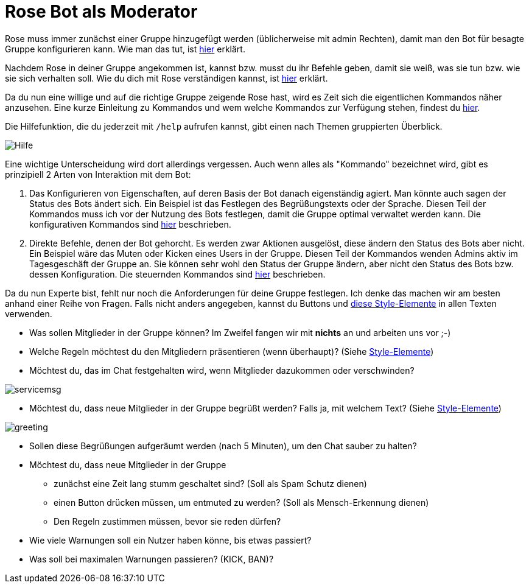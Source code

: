 = Rose Bot als Moderator

Rose muss immer zunächst einer Gruppe hinzugefügt werden (üblicherweise mit admin Rechten), damit man den Bot für besagte Gruppe konfigurieren kann. Wie man das tut, ist link:Installation.adoc[hier] erklärt.

Nachdem Rose in deiner Gruppe angekommen ist, kannst bzw. musst du ihr Befehle geben, damit sie weiß, was sie tun bzw. wie sie sich verhalten soll. Wie du dich mit Rose verständigen kannst, ist link:Kommunikation.adoc[hier] erklärt.

Da du nun eine willige und auf die richtige Gruppe zeigende Rose hast, wird es Zeit sich die eigentlichen Kommandos näher anzusehen. Eine kurze Einleitung zu Kommandos und wem welche Kommandos zur Verfügung stehen, findest du link:Kommandos.adoc[hier]. 

Die Hilfefunktion, die du jederzeit mit `/help` aufrufen kannst, gibt einen nach Themen gruppierten Überblick.

[.center.text-center]
image::images/admin-help.png[Hilfe]

Eine wichtige Unterscheidung wird dort allerdings vergessen. Auch wenn alles als "Kommando" bezeichnet wird, gibt es prinzipiell 2 Arten von Interaktion mit dem Bot:

. Das Konfigurieren von Eigenschaften, auf deren Basis der Bot danach eigenständig agiert. Man könnte auch sagen der Status des Bots ändert sich. Ein Beispiel ist das Festlegen des Begrüßungstexts oder der Sprache. Diesen Teil der Kommandos muss ich vor der Nutzung des Bots festlegen, damit die Gruppe optimal verwaltet werden kann. Die konfigurativen Kommandos sind link:Konfiguration.adoc[hier] beschrieben.

. Direkte Befehle, denen der Bot gehorcht. Es werden zwar Aktionen ausgelöst, diese ändern den Status des Bots aber nicht. Ein Beispiel wäre das Muten oder Kicken eines Users in der Gruppe. Diesen Teil der Kommandos wenden Admins aktiv im Tagesgeschäft der Gruppe an. Sie können sehr wohl den Status der Gruppe ändern, aber nicht den Status des Bots bzw. dessen Konfiguration. Die steuernden Kommandos sind link:Steuerung.adoc[hier] beschrieben.

Da du nun Experte bist, fehlt nur noch die Anforderungen für deine Gruppe festlegen. Ich denke das machen wir am besten anhand einer Reihe von Fragen. Falls nicht anders angegeben, kannst du Buttons und link:Markdown.adoc[diese Style-Elemente] in allen Texten verwenden.

* Was sollen Mitglieder in der Gruppe können? Im Zweifel fangen wir mit *nichts* an und arbeiten uns vor ;-)

* Welche Regeln möchtest du den Mitgliedern präsentieren (wenn überhaupt)? (Siehe link:Markdown.adoc[Style-Elemente])

* Möchtest du, das im Chat festgehalten wird, wenn Mitglieder dazukommen oder verschwinden?

[.center.text-center]
image::images/servicemsg.png[]

* Möchtest du, dass neue Mitglieder in der Gruppe begrüßt werden? Falls ja, mit welchem Text? (Siehe link:Markdown.adoc[Style-Elemente]) 

[.center.text-center]
image::images/greeting.png[]

* Sollen diese Begrüßungen aufgeräumt werden (nach 5 Minuten), um den Chat sauber zu halten? 

* Möchtest du, dass neue Mitglieder in der Gruppe 

** zunächst eine Zeit lang stumm geschaltet sind? (Soll als Spam Schutz dienen)
** einen Button drücken müssen, um entmuted zu werden? (Soll als Mensch-Erkennung dienen)
** Den Regeln zustimmen müssen, bevor sie reden dürfen?


* Wie viele Warnungen soll ein Nutzer haben könne, bis etwas passiert?

* Was soll bei maximalen Warnungen passieren? (KICK, BAN)?






